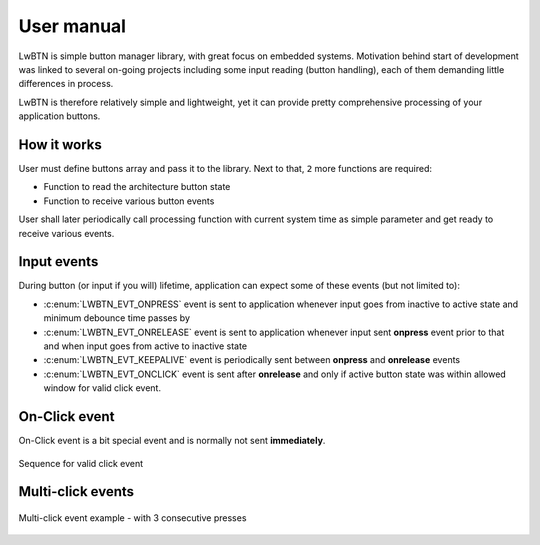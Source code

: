 .. _um:

User manual
===========

LwBTN is simple button manager library, with great focus on embedded systems.
Motivation behind start of development was linked to several on-going projects including some input reading (button handling),
each of them demanding little differences in process.

LwBTN is therefore relatively simple and lightweight, yet it can provide pretty comprehensive processing of your application buttons.

How it works
^^^^^^^^^^^^

User must define buttons array and pass it to the library. Next to that, ``2`` more functions are required:

* Function to read the architecture button state
* Function to receive various button events

User shall later periodically call processing function with current system time as simple parameter and get ready to receive various events.

Input events
^^^^^^^^^^^^

During button (or input if you will) lifetime, application can expect some of these events (but not limited to):

* :c:enum:`LWBTN_EVT_ONPRESS` event is sent to application whenever input goes from inactive to active state and minimum debounce time passes by
* :c:enum:`LWBTN_EVT_ONRELEASE` event is sent to application whenever input sent **onpress** event prior to that and when input goes from active to inactive state
* :c:enum:`LWBTN_EVT_KEEPALIVE` event is periodically sent between **onpress** and **onrelease** events
* :c:enum:`LWBTN_EVT_ONCLICK` event is sent after **onrelease** and only if active button state was within allowed window for valid click event.

On-Click event
^^^^^^^^^^^^^^

On-Click event is a bit special event and is normally not sent **immediately**.

.. figure:: ../static/images/btn-events-click.svg
    :align: center
    :alt: Sequence for valid click event

    Sequence for valid click event

Multi-click events
^^^^^^^^^^^^^^^^^^

.. figure:: ../static/images/btn-events-click-multi.svg
    :align: center
    :alt: Multi-click event example - with 3 consecutive presses

    Multi-click event example - with 3 consecutive presses

